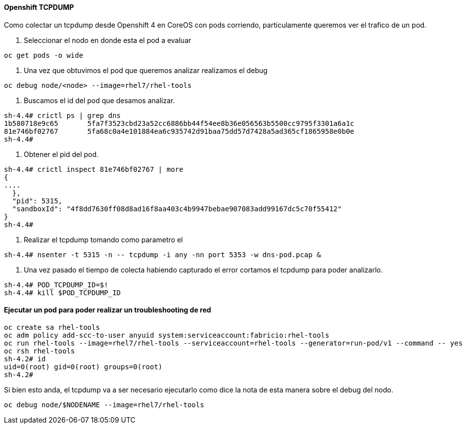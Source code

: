 ==== Openshift TCPDUMP

Como colectar un tcpdump desde Openshift 4 en CoreOS con pods corriendo, particulamente queremos ver el trafico de un pod.

1. Seleccionar el nodo en donde esta el pod a evaluar
----
oc get pods -o wide
----

2. Una vez que obtuvimos el pod que queremos analizar realizamos el debug
----
oc debug node/<node> --image=rhel7/rhel-tools
----

3. Buscamos el id del pod que desamos analizar.
----
sh-4.4# crictl ps | grep dns
1b580718e9c65       5fa7f3523cbd23a52cc6886bb44f54ee8b36e056563b5500cc9795f3301a6a1c                                                                                      6 days ago          Running             dns-node-resolver            0                   4f8dd7630ff08
81e746bf02767       5fa68c0a4e101884ea6c935742d91baa75dd57d7428a5ad365cf1865958e0b0e                                                                                      6 days ago          Running             dns                          0                   4f8dd7630ff08
sh-4.4#
----

4. Obtener el pid del pod.

----
sh-4.4# crictl inspect 81e746bf02767 | more
{
....
  },
  "pid": 5315,
  "sandboxId": "4f8dd7630ff08d8ad16f8aa403c4b9947bebae907083add99167dc5c70f55412"
}
sh-4.4#
----

5. Realizar el tcpdump tomando como parametro el 

----
sh-4.4# nsenter -t 5315 -n -- tcpdump -i any -nn port 5353 -w dns-pod.pcap &
----

6. Una vez pasado el tiempo de colecta habiendo capturado el error cortamos el tcpdump para poder analizarlo.

----
sh-4.4# POD_TCPDUMP_ID=$!
sh-4.4# kill $POD_TCPDUMP_ID
----

==== Ejecutar un pod para poder realizar un troubleshooting de red

---- 
oc create sa rhel-tools
oc adm policy add-scc-to-user anyuid system:serviceaccount:fabricio:rhel-tools
oc run rhel-tools --image=rhel7/rhel-tools --serviceaccount=rhel-tools --generator=run-pod/v1 --command -- yes
oc rsh rhel-tools
sh-4.2# id
uid=0(root) gid=0(root) groups=0(root)
sh-4.2#
----

Si bien esto anda, el tcpdump va a ser necesario ejecutarlo como dice la nota de esta manera sobre el debug del nodo.

----
oc debug node/$NODENAME --image=rhel7/rhel-tools
----

